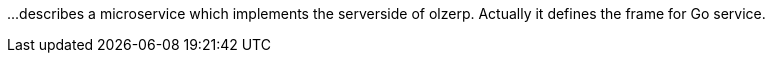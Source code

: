 \...describes a microservice which implements the serverside of olzerp.
Actually it defines the frame for Go service.